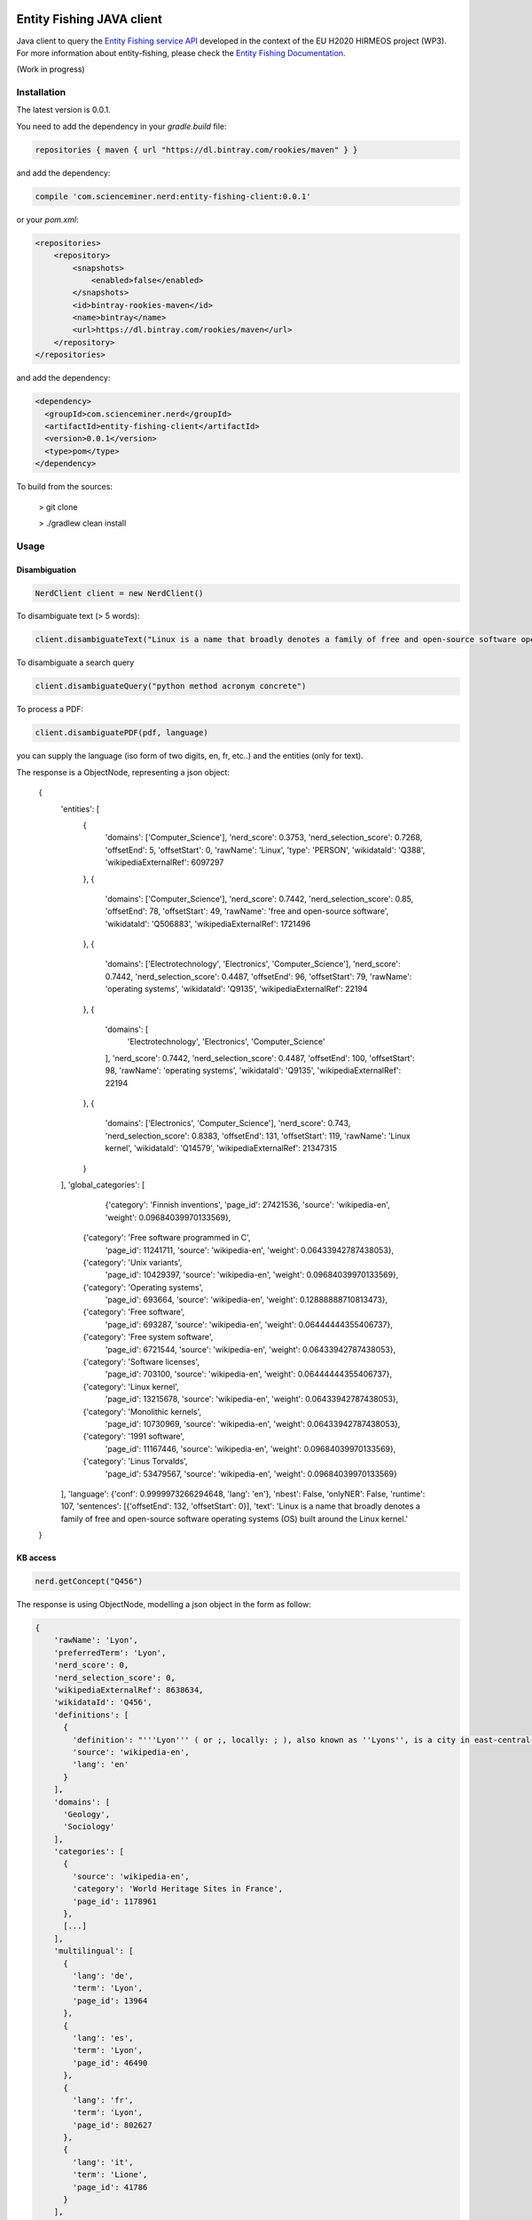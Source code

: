Entity Fishing JAVA client
==========================

.. image:: http://img.shields.io/:license-apache-blue.svg
    :target: http://www.apache.org/licenses/LICENSE-2.0.html

.. image:: https://travis-ci.org/hirmeos/entity-fishing-client-java.svg?branch=master
    :target: https://travis-ci.org/hirmeos/entity-fishing-client-java


Java client to query the `Entity Fishing service API`_ developed in the context of the EU H2020 HIRMEOS project (WP3).
For more information about entity-fishing, please check the `Entity Fishing Documentation`_. 

.. _Entity Fishing service API: http://github.com/kermitt2/nerd
.. _Entity Fishing Documentation: http://nerd.readthedocs.io


(Work in progress)

Installation
------------

The latest version is 0.0.1.

You need to add the dependency in your `gradle.build` file:

.. code-block::

    repositories { maven { url "https://dl.bintray.com/rookies/maven" } }


and add the dependency:

.. code-block::

    compile 'com.scienceminer.nerd:entity-fishing-client:0.0.1'


or your `pom.xml`:

.. code-block:: xml

    <repositories>
        <repository>
            <snapshots>
                <enabled>false</enabled>
            </snapshots>
            <id>bintray-rookies-maven</id>
            <name>bintray</name>
            <url>https://dl.bintray.com/rookies/maven</url>
        </repository>
    </repositories>

and add the dependency:

.. code-block:: xml

    <dependency>
      <groupId>com.scienceminer.nerd</groupId>
      <artifactId>entity-fishing-client</artifactId>
      <version>0.0.1</version>
      <type>pom</type>
    </dependency>


To build from the sources:

    > git clone

    > ./gradlew clean install

Usage
-----

Disambiguation
##############

.. code-block:: java 

    NerdClient client = new NerdClient()

To disambiguate text (> 5 words):

.. code-block:: java

    client.disambiguateText("Linux is a name that broadly denotes a family of free and open-source software operating systems (OS) built around the Linux kernel.", "en")

To disambiguate a search query

.. code-block:: java

    client.disambiguateQuery("python method acronym concrete")

To process a PDF:

.. code-block:: java

    client.disambiguatePDF(pdf, language)

you can supply the language (iso form of two digits, en, fr, etc..) and the entities (only for text).

The response is a ObjectNode, representing a json object:

    {
        'entities': [
            {
                'domains': ['Computer_Science'],
                'nerd_score': 0.3753,
                'nerd_selection_score': 0.7268,
                'offsetEnd': 5,
                'offsetStart': 0,
                'rawName': 'Linux',
                'type': 'PERSON',
                'wikidataId': 'Q388',
                'wikipediaExternalRef': 6097297
            },
            {
                'domains': ['Computer_Science'],
                'nerd_score': 0.7442,
                'nerd_selection_score': 0.85,
                'offsetEnd': 78,
                'offsetStart': 49,
                'rawName': 'free and open-source software',
                'wikidataId': 'Q506883',
                'wikipediaExternalRef': 1721496
            },
            {
                'domains': ['Electrotechnology', 'Electronics',
                'Computer_Science'],
                'nerd_score': 0.7442,
                'nerd_selection_score': 0.4487,
                'offsetEnd': 96,
                'offsetStart': 79,
                'rawName': 'operating systems',
                'wikidataId': 'Q9135',
                'wikipediaExternalRef': 22194
            },
            {
                'domains': [
                    'Electrotechnology', 'Electronics', 'Computer_Science'
                ],
                'nerd_score': 0.7442,
                'nerd_selection_score': 0.4487,
                'offsetEnd': 100,
                'offsetStart': 98,
                'rawName': 'operating systems',
                'wikidataId': 'Q9135',
                'wikipediaExternalRef': 22194
            },
            {
                'domains': ['Electronics', 'Computer_Science'],
                'nerd_score': 0.743,
                'nerd_selection_score': 0.8383,
                'offsetEnd': 131,
                'offsetStart': 119,
                'rawName': 'Linux kernel',
                'wikidataId': 'Q14579',
                'wikipediaExternalRef': 21347315
            }
        ],
        'global_categories': [
            {'category': 'Finnish inventions',
            'page_id': 27421536,
            'source': 'wikipedia-en',
            'weight': 0.09684039970133569},
           {'category': 'Free software programmed in C',
            'page_id': 11241711,
            'source': 'wikipedia-en',
            'weight': 0.06433942787438053},
           {'category': 'Unix variants',
            'page_id': 10429397,
            'source': 'wikipedia-en',
            'weight': 0.09684039970133569},
           {'category': 'Operating systems',
            'page_id': 693664,
            'source': 'wikipedia-en',
            'weight': 0.12888888710813473},
           {'category': 'Free software',
            'page_id': 693287,
            'source': 'wikipedia-en',
            'weight': 0.06444444355406737},
           {'category': 'Free system software',
            'page_id': 6721544,
            'source': 'wikipedia-en',
            'weight': 0.06433942787438053},
           {'category': 'Software licenses',
            'page_id': 703100,
            'source': 'wikipedia-en',
            'weight': 0.06444444355406737},
           {'category': 'Linux kernel',
            'page_id': 13215678,
            'source': 'wikipedia-en',
            'weight': 0.06433942787438053},
           {'category': 'Monolithic kernels',
            'page_id': 10730969,
            'source': 'wikipedia-en',
            'weight': 0.06433942787438053},
           {'category': '1991 software',
            'page_id': 11167446,
            'source': 'wikipedia-en',
            'weight': 0.09684039970133569},
           {'category': 'Linus Torvalds',
            'page_id': 53479567,
            'source': 'wikipedia-en',
            'weight': 0.09684039970133569}
        ],
        'language': {'conf': 0.9999973266294648, 'lang': 'en'},
        'nbest': False,
        'onlyNER': False,
        'runtime': 107,
        'sentences': [{'offsetEnd': 132, 'offsetStart': 0}],
        'text': 'Linux is a name that broadly denotes a family of free and open-source software operating systems (OS) built around the Linux kernel.'
    }



KB access
#########
.. code-block:: java

   nerd.getConcept("Q456")


The response is using ObjectNode, modelling a json object in the form as follow:

.. code-block:: json

    {
        'rawName': 'Lyon',
        'preferredTerm': 'Lyon',
        'nerd_score': 0,
        'nerd_selection_score': 0,
        'wikipediaExternalRef': 8638634,
        'wikidataId': 'Q456',
        'definitions': [
          {
            'definition': "'''Lyon''' ( or ;, locally: ; ), also known as ''Lyons'', is a city in east-central [[France]], in the [[Auvergne-Rhône-Alpes]] [[Regions of France|region]], about from [[Paris]], from [[Marseille]] and from [[Saint-Étienne]]. Inhabitants of the city are called ''Lyonnais''.",
            'source': 'wikipedia-en',
            'lang': 'en'
          }
        ],
        'domains': [
          'Geology',
          'Sociology'
        ],
        'categories': [
          {
            'source': 'wikipedia-en',
            'category': 'World Heritage Sites in France',
            'page_id': 1178961
          },
          [...]
        ],
        'multilingual': [
          {
            'lang': 'de',
            'term': 'Lyon',
            'page_id': 13964
          },
          {
            'lang': 'es',
            'term': 'Lyon',
            'page_id': 46490
          },
          {
            'lang': 'fr',
            'term': 'Lyon',
            'page_id': 802627
          },
          {
            'lang': 'it',
            'term': 'Lione',
            'page_id': 41786
          }
        ],
        'statements': [
          {
            'conceptId': 'Q456',
            'propertyId': 'P1082',
            'propertyName': 'population',
            'valueType': 'quantity',
            'value': {
              'amount': '+500716',
              'unit': '1',
              'upperBound': '+500717',
              'lowerBound': '+500715'
            }
          },
          {
            'conceptId': 'Q456',
            'propertyId': 'P1082',
            'propertyName': 'population',
            'valueType': 'quantity',
            'value': {
              'amount': '+500716',
              'unit': '1',
              'upperBound': '+500717',
              'lowerBound': '+500715'
            }
          },
          {
            'conceptId': 'Q456',
            'propertyId': 'P1464',
            'propertyName': 'category for people born here',
            'valueType': 'wikibase-item',
            'value': 'Q8061504'
          },
          {
            'conceptId': 'Q456',
            'propertyId': 'P190',
            'propertyName': 'sister city',
            'valueType': 'wikibase-item',
            'value': 'Q5687',
            'valueName': 'Jericho'
          },
          {
            'conceptId': 'Q456',
            'propertyId': 'P190',
            'propertyName': 'sister city',
            'valueType': 'wikibase-item',
            'value': 'Q2079',
            'valueName': 'Leipzig'
          },
          {
            'conceptId': 'Q456',
            'propertyId': 'P190',
            'propertyName': 'sister city',
            'valueType': 'wikibase-item',
            'value': 'Q580',
            'valueName': 'Łódź'
          },
          [...]
        ]
    }

Utilities
#########

Language detection
==================
.. code-block:: java

   client.getLanguage("This is a sentence. This is a second sentence.")


with response

.. code-block:: python

   (
      {
         'sentences':
         [
            {'offsetStart': 0, 'offsetEnd': 19},
            {'offsetStart': 19, 'offsetEnd': 46}
         ]
      },
      200
   )

Segmentation
============
.. code-block:: python

   client.segment("This is a sentence. This is a second sentence.")


with response
.. code-block:: python

    (
        {
            "lang": "en",
            "conf": 0.9
        },
        200
    )


Todo
----

The following methods are missing from this client:
* ``termDisambiguation``
* ``batchProcessing``
